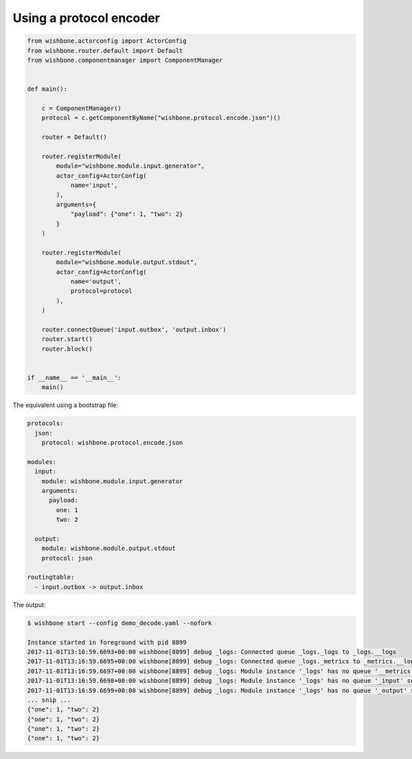 .. _using_a_protocol_encoder:

Using a protocol encoder
========================

.. code-block:: python

    from wishbone.actorconfig import ActorConfig
    from wishbone.router.default import Default
    from wishbone.componentmanager import ComponentManager


    def main():

        c = ComponentManager()
        protocol = c.getComponentByName("wishbone.protocol.encode.json")()

        router = Default()

        router.registerModule(
            module="wishbone.module.input.generator",
            actor_config=ActorConfig(
                name='input',
            ),
            arguments={
                "payload": {"one": 1, "two": 2}
            }
        )

        router.registerModule(
            module="wishbone.module.output.stdout",
            actor_config=ActorConfig(
                name='output',
                protocol=protocol
            ),
        )

        router.connectQueue('input.outbox', 'output.inbox')
        router.start()
        router.block()


    if __name__ == '__main__':
        main()


The equivalent using a bootstrap file:

.. code-block:: yaml

    protocols:
      json:
        protocol: wishbone.protocol.encode.json

    modules:
      input:
        module: wishbone.module.input.generator
        arguments:
          payload:
            one: 1
            two: 2

      output:
        module: wishbone.module.output.stdout
        protocol: json

    routingtable:
      - input.outbox -> output.inbox


The output:

.. code-block:: sh

    $ wishbone start --config demo_decode.yaml --nofork

    Instance started in foreground with pid 8899
    2017-11-01T13:16:59.6693+00:00 wishbone[8899] debug _logs: Connected queue _logs._logs to _logs.__logs
    2017-11-01T13:16:59.6695+00:00 wishbone[8899] debug _logs: Connected queue _logs._metrics to _metrics.__logs
    2017-11-01T13:16:59.6697+00:00 wishbone[8899] debug _logs: Module instance '_logs' has no queue '__metrics' so auto created.
    2017-11-01T13:16:59.6698+00:00 wishbone[8899] debug _logs: Module instance '_logs' has no queue '_input' so auto created.
    2017-11-01T13:16:59.6699+00:00 wishbone[8899] debug _logs: Module instance '_logs' has no queue '_output' so auto created.
    ... snip ...
    {"one": 1, "two": 2}
    {"one": 1, "two": 2}
    {"one": 1, "two": 2}
    {"one": 1, "two": 2}

